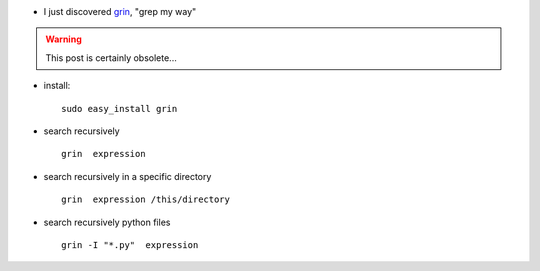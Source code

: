 .. title: using grin
.. slug: 2010-04-07-using-grin
.. date: 2010-04-07 13:36:57
.. type: text
.. tags: sciblog


-  I just discovered `grin <http://pypi.python.org/pypi/grin>`__, "grep
   my way"

.. TEASER_END
.. warning::

  This post is certainly obsolete...

-  install:

   ::

       sudo easy_install grin

-  search recursively

   ::

       grin  expression

-  search recursively in a specific directory

   ::

       grin  expression /this/directory

-  search recursively python files

   ::

       grin -I "*.py"  expression
